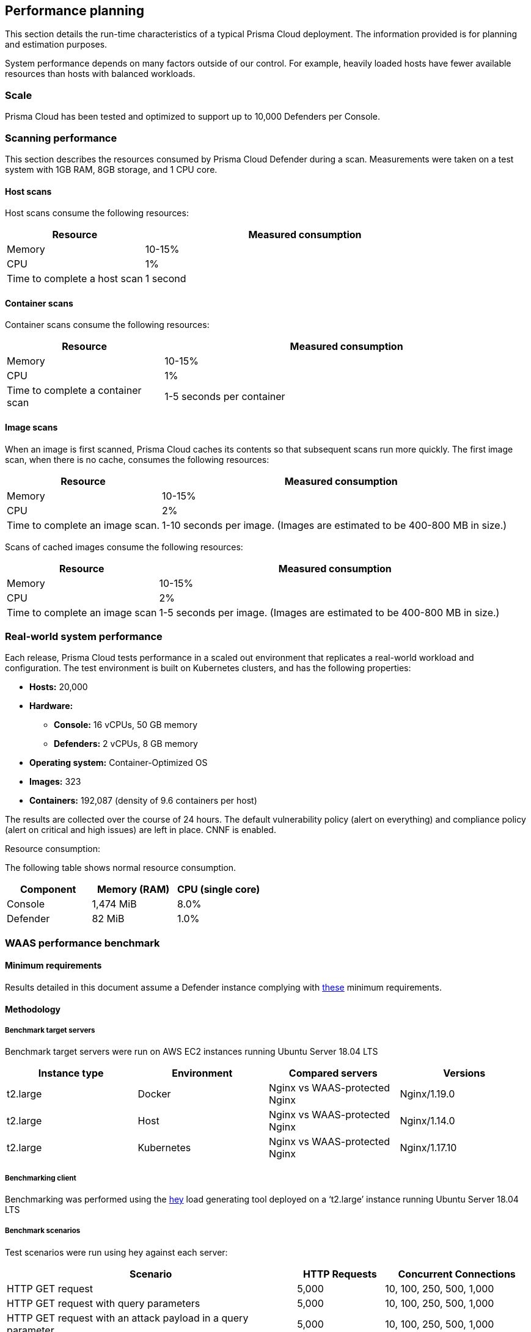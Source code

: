 == Performance planning

This section details the run-time characteristics of a typical Prisma Cloud deployment.
The information provided is for planning and estimation purposes.

System performance depends on many factors outside of our control.
For example, heavily loaded hosts have fewer available resources than hosts with balanced workloads.


=== Scale

Prisma Cloud has been tested and optimized to support up to 10,000 Defenders per Console.

ifdef::compute_edition[]
Higher numbers of Defenders per Console can be supported, as long as the xref:../install/system_requirements.adoc#hardware[required resources] are allocated to Console.  
endif::compute_edition[]


ifdef::compute_edition[]
=== Storage

For optimal performance, use network-based storage for Console. If you are using NFS storage, it is slower and may degrade performance. Make sure to review the https://www.mongodb.com/docs/v4.2/administration/production-notes/#remote-filesystems-nfs[Mongodb documentation] for NFS storage requirements.

endif::compute_edition[]

=== Scanning performance

This section describes the resources consumed by Prisma Cloud Defender during a scan.
Measurements were taken on a test system with 1GB RAM, 8GB storage, and 1 CPU core.


[.section]
==== Host scans

Host scans consume the following resources:

[cols="30%,70%", options="header"]
|===
|Resource |Measured consumption

|Memory
|10-15%

|CPU
|1%

|Time to complete a host scan
|1 second
|===


[.section]
==== Container scans

Container scans consume the following resources:

[cols="30%,70%", options="header"]
|===
|Resource |Measured consumption

|Memory
|10-15%

|CPU
|1%

|Time to complete a container scan
|1-5 seconds per container
|===


[.section]
==== Image scans

When an image is first scanned, Prisma Cloud caches its contents so that subsequent scans run more quickly.
The first image scan, when there is no cache, consumes the following resources:

[cols="30%,70%", options="header"]
|===
|Resource |Measured consumption

|Memory
|10-15%

|CPU
|2%

|Time to complete an image scan.
|1-10 seconds per image.
(Images are estimated to be 400-800 MB in size.)
|===

Scans of cached images consume the following resources:

[cols="30%,70%", options="header"]
|===
|Resource |Measured consumption

|Memory
|10-15%

|CPU
|2%

|Time to complete an image scan
|1-5 seconds per image.
(Images are estimated to be 400-800 MB in size.)
|===


=== Real-world system performance

Each release, Prisma Cloud tests performance in a scaled out environment that replicates a real-world workload and configuration.
The test environment is built on Kubernetes clusters, and has the following properties:

* *Hosts:* 20,000
* *Hardware:*
** *Console:* 16 vCPUs, 50 GB memory
** *Defenders:* 2 vCPUs, 8 GB memory
* *Operating system:* Container-Optimized OS
* *Images:* 323
* *Containers:* 192,087 (density of 9.6 containers per host)

The results are collected over the course of 24 hours.
The default vulnerability policy (alert on everything) and compliance policy (alert on critical and high issues) are left in place.
CNNF is enabled.

[.underline]#Resource consumption#:

The following table shows normal resource consumption.

[cols="1,1,1", options="header"]
|===
|Component |Memory (RAM) |CPU (single core)

|Console
|1,474 MiB
|8.0%

|Defender
|82 MiB
|1.0%

|===


=== WAAS performance benchmark

==== Minimum requirements

Results detailed in this document assume a Defender instance complying with xref:../install/system_requirements.adoc[these] minimum requirements.

==== Methodology

===== Benchmark target servers

Benchmark target servers were run on AWS EC2 instances running Ubuntu Server 18.04 LTS

|===
|Instance type|Environment|Compared servers|Versions

|t2.large|Docker|Nginx vs WAAS-protected Nginx|Nginx/1.19.0
|t2.large|Host|Nginx vs WAAS-protected Nginx|Nginx/1.14.0
|t2.large|Kubernetes|Nginx vs WAAS-protected Nginx|Nginx/1.17.10
|===

===== Benchmarking client

Benchmarking was performed using the https://github.com/rakyll/hey[hey] load generating tool deployed on a ‘t2.large’ instance running Ubuntu Server 18.04 LTS

===== Benchmark scenarios

Test scenarios were run using hey against each server:
[cols="10,3,5"]
|===
|Scenario  ^.^|HTTP Requests  ^.^|Concurrent Connections

|HTTP GET request  ^.^|5,000 ^.^|10, 100, 250, 500, 1,000
|HTTP GET request with query parameters ^.^|5,000 ^.^|10, 100, 250, 500, 1,000
|HTTP GET request with an attack payload in a query parameter ^.^|5,000 ^.^|10, 100, 250, 500, 1,000
|HTTP GET with 1 MB response body ^.^|1,000 ^.^|10, 100, 250, 500, 1,000
|HTTP GET with 5 MB response body ^.^|1,000 ^.^|10, 100, 250, 500, 1,000
|HTTP POST request with body payload size of 100 bytes ^.^|5,000 ^.^|10, 100, 250, 500, 1,000
|HTTP POST request with body payload size of 1 KB ^.^|5,000 ^.^|10, 100, 250, 500, 1,000
|HTTP POST request with body payload size of 5 KB ^.^|5,000 ^.^|10, 100, 250, 500, 1,000
|===

NOTE: In order to support 1,000 concurrent connections in large file scenarios, WAAS HTTP body inspection size limit needs to be set to 104,857 bytes

==== Results

===== HTTP transaction overhead

The following table details request average *overhead* (in milliseconds):
[cols="3,7,2,2,2,2,2"]
|===
2.2+^.^h|*Environment* 5.1+^h|*Concurrent Connections*
^h|*10* ^h|*100* ^h|*250* ^h|*500* ^h|*1,000*
1.8+^.^|Docker <.^|HTTP GET request ^.^|3 ^.^|30 ^.^|70 ^.^|99 ^.^|185
 <.^|HTTP GET request with query parameters  ^.^|4 ^.^|34 ^.^|70 ^.^|100 ^.^|151
 <.^|GET w/ attack payload ^.^|1 ^.^|6 ^.^|6 ^.^|26 ^.^|96
 <.^|GET -  1MB Response ^.^|1 ^.^|-268 ^.^|-1314 ^.^|-3211 ^.^|-5152
 <.^|GET -  5MB Response ^.^|15 ^.^|-1,641 ^.^|-6,983 ^.^|-9,262 ^.^|-18,231
 <.^|POST w/ 100B body ^.^|5 ^.^|42 ^.^|84 ^.^|119 ^.^|194
 <.^|POST w/ 1KB body ^.^|12 ^.^|106 ^.^|245 ^.^|430 ^.^|800
 <.^|POST w/ 5KB body ^.^|42 ^.^|402 ^.^|970 ^.^|1,853 ^.^|3,189
1.8+^.^|Host <.^|HTTP GET request ^.^|2 ^.^|22 ^.^|53 ^.^|82 ^.^|217
 <.^|HTTP GET request with query parameters  ^.^|3 ^.^|27 ^.^|63 ^.^|93 ^.^|212
 <.^|GET w/ attack payload ^.^|0 ^.^|6 ^.^|17 ^.^|78 ^.^|104
 <.^|GET -  1MB Response ^.^|-1 ^.^|-6 ^.^|32 ^.^|131 ^.^|-681
 <.^|GET -  5MB Response ^.^|7 ^.^|-45 ^.^|-638 ^.^|-2,677 ^.^|-9,099
 <.^|POST w/ 100B body ^.^|3 ^.^|29 ^.^|66 ^.^|114 ^.^|300
 <.^|POST w/ 1KB body ^.^|10 ^.^|97 ^.^|234 ^.^|436 ^.^|774
 <.^|POST w/ 5KB body ^.^|39 ^.^|407 ^.^|940 ^.^|1,831 ^.^|3,196
1.8+^.^|Kubernetes <.^|HTTP GET request ^.^|3 ^.^|29 ^.^|58 ^.^|78 ^.^|155
 <.^|HTTP GET request with query parameters  ^.^|4 ^.^|33 ^.^|79 ^.^|114 ^.^|288
 <.^|GET w/ attack payload ^.^|0 ^.^|5 ^.^|15 ^.^|63 ^.^|177
 <.^|GET -  1MB Response ^.^|-4 ^.^|-252 ^.^|-981 ^.^|-2827 ^.^|-5754
 <.^|GET -  5MB Response ^.^|15 ^.^|-1,653 ^.^|-5,254 ^.^|-14,966 ^.^|-23,828
 <.^|POST w/ 100B body ^.^|5 ^.^|39 ^.^|92 ^.^|130 ^.^|280
 <.^|POST w/ 1KB body ^.^|11 ^.^|109 ^.^|252 ^.^|498 ^.^|907
 <.^|POST w/ 5KB body ^.^|43 ^.^|421 ^.^|1,013 ^.^|2,005 ^.^|3,557
|===

NOTE: Negative numbers indicate a performance improvement.  WAAS response time can be faster than origin-server response time when attacks are blocked and not forwarded to the origin server.

===== Load testing

The following table details average request time (in milliseconds) of 1,000,000 request benchmarking load (includes response time for both WAAS and underlying origin):

[cols="3,7,2,2,2,2,2"]
|===
2.2+^.^h|*Environment* 5.1+^h|*Concurrent Connections*
^h|*10* ^h|*100* ^h|*250* ^h|*500* ^h|*1,000*
1.2+^.^|Docker <.^|HTTP GET request ^|4 ^|36 ^|90 ^|177 ^|358
<.^|HTTP POST request, 100 Byte body ^|5 ^|47 ^|116 ^|232 ^|472
1.2+^.^|Host <.^|HTTP GET request ^|3 ^|28 ^|70 ^|140 ^|298
<.^|HTTP POST request, 100 Byte body ^|4 ^|40 ^|99 ^|197 ^|397
1.2+^.^|Kubernetes <.^|HTTP GET request ^|4 ^|38 ^|92 ^|181 ^|363
<.^|HTTP POST request, 100 Byte body ^|5 ^|49 ^|119 ^|236 ^|460
|===
